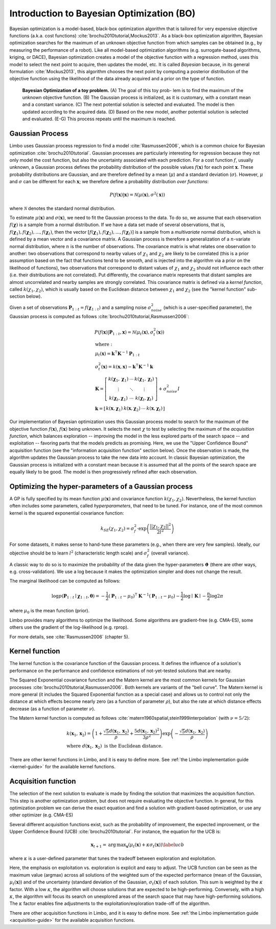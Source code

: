Introduction to Bayesian Optimization (BO)
==========================================

Bayesian optimization is a model-based, black-box optimization algorithm that is tailored for very expensive objective functions (a.k.a. cost functions) :cite:`brochu2010tutorial,Mockus2013`. As a black-box optimization algorithm, Bayesian optimization searches for the maximum of an unknown objective function from which samples can be obtained (e.g., by measuring the performance of a robot). Like all model-based optimization algorithms (e.g. surrogate-based algorithms, kriging, or DACE), Bayesian optimization creates a model of the objective function with a regression method, uses this model to select the next point to acquire, then updates the model, etc. It is called *Bayesian* because, in its general formulation :cite:`Mockus2013`, this algorithm chooses the next point by computing a posterior distribution of the objective function using the likelihood of the data already acquired and a prior on the type of function.


.. figure:: ../pics/bo_concept.png
   :alt: concept of Bayesian optimization

   **Bayesian Optimization of a toy problem.** (A) The goal of this toy prob- lem is to find the maximum of the unknown objective function. (B) The Gaussian process is initialized, as it is customary, with a constant mean and a constant variance. (C) The next potential solution is selected and evaluated. The model is then updated according to the acquired data. (D) Based on the new model, another potential solution is selected and evaluated. (E-G) This process repeats until the maximum is reached.

.. _gaussian-process:

Gaussian Process
----------------

Limbo uses Gaussian process regression to find a model :cite:`Rasmussen2006`, which is a common choice for Bayesian optimization :cite:`brochu2010tutorial`. Gaussian processes are particularly interesting for regression because they not only model the cost function, but also the uncertainty associated with each prediction. For a cost function :math:`f`, usually unknown, a Gaussian process defines the probability distribution of the possible values :math:`f(\mathbf{x})` for each point :math:`\mathbf{x}`. These probability distributions are Gaussian, and are therefore defined by a mean (:math:`\mu`) and a standard deviation (:math:`\sigma`). However, :math:`\mu` and :math:`\sigma` can be different for each :math:`\mathbf{x}`; we therefore define a probability distribution *over functions*:

.. math::
  P(f(\mathbf{x})|\mathbf{x}) = \mathcal{N}(\mu(\mathbf{x}), \sigma^2(\mathbf{x}))

where :math:`\mathcal{N}` denotes the standard normal distribution.


To estimate :math:`\mu(\mathbf{x})` and :math:`\sigma(\mathbf{x})`, we need to fit the Gaussian process to the data. To do so, we assume that each observation :math:`f(\mathbf{\chi})` is a sample from a normal distribution. If we have a data set made of several observations, that is, :math:`f(\mathbf{\chi}_1), f(\mathbf{\chi}_2), ..., f(\mathbf{\chi}_t)`, then the vector :math:`\left[f(\mathbf{\chi}_1), f(\mathbf{\chi}_2), ..., f(\mathbf{\chi}_t)\right]` is a sample from a *multivariate* normal distribution, which is defined by a mean vector and a covariance matrix. A Gaussian process is therefore a generalization of a :math:`n`-variate normal distribution, where :math:`n` is the number of observations. The covariance matrix is what relates one observation to another: two observations that correspond to nearby values of :math:`\chi_1` and :math:`\chi_2` are likely to be correlated (this is a prior assumption based on the fact that functions tend to be smooth, and is injected into the algorithm via a prior on the likelihood of functions), two observations that correspond to distant values of :math:`\chi_1` and :math:`\chi_2` should not influence each other (i.e. their distributions are not correlated). Put differently, the covariance matrix represents that distant samples are almost uncorrelated and nearby samples are strongly correlated. This covariance matrix is defined via a *kernel function*, called :math:`k(\chi_1, \chi_2)`, which is usually based on the Euclidean distance between :math:`\chi_1` and :math:`\chi_2` (see the "kernel function" sub-section below).

Given a set of observations :math:`\mathbf{P}_{1:t}=f(\mathbf{\chi}_{1:t})` and a sampling noise :math:`\sigma^2_{noise}` (which is a user-specified parameter), the Gaussian process is computed as follows :cite:`brochu2010tutorial,Rasmussen2006`:

.. math::
  \begin{gathered}
   P(f(\mathbf{x})|\mathbf{P}_{1:t},\mathbf{x}) = \mathcal{N}(\mu_{t}(\mathbf{x}), \sigma_{t}^2(\mathbf{x}))\\
  \begin{array}{l}
   \mathrm{where:}\\
   \mu_{t}(\mathbf{x})= \mathbf{k}^\intercal\mathbf{K}^{-1}\mathbf{P}_{1:t}\\
   \sigma_{t}^2(\mathbf{x})=k(\mathbf{x},\mathbf{x}) - \mathbf{k}^\intercal\mathbf{K}^{-1}\mathbf{k}\\
   \mathbf{K}=\left[ \begin{array}{ c c c}
      k(\mathbf{\chi}_1,\mathbf{\chi}_1) &\cdots & k(\mathbf{\chi}_1,\mathbf{\chi}_{t}) \\
      \vdots   &  \ddots &  \vdots  \\
      k(\mathbf{\chi}_{t},\mathbf{\chi}_1) &  \cdots &  k(\mathbf{\chi}_{t},\mathbf{\chi}_{t})\end{array} \right]
  + \sigma_{noise}^2I\\
   \mathbf{k}=\left[ \begin{array}{ c c c c }k(\mathbf{x},\mathbf{\chi}_1) & k(\mathbf{x},\mathbf{\chi}_2) & \cdots & k(\mathbf{x},\mathbf{\chi}_{t}) \end{array} \right]
   \end{array}
  \end{gathered}

Our implementation of Bayesian optimization uses this Gaussian process model to search for the maximum of the objective function :math:`f(\mathbf{x})`, :math:`f(\mathbf{x})` being unknown. It selects the next :math:`\chi` to test by selecting the maximum of the *acquisition function*, which balances exploration -- improving the model in the less explored parts of the search space -- and exploitation -- favoring parts that the models predicts as promising. Here, we use the "Upper Confidence Bound" acquisition function (see the "information acquisition function" section below). Once the observation is made, the algorithm updates the Gaussian process to take the new data into account. In classic Bayesian optimization, the Gaussian process is initialized with a constant mean because it is assumed that all the points of the search space are equally likely to be good. The model is then progressively refined after each observation.

Optimizing the hyper-parameters of a Gaussian process
------------------------------------------------------

A GP is fully specified by its mean function :math:`\mu(\mathbf{x})` and covariance function :math:`k(\chi_1, \chi_2)`. Nevertheless, the kernel function often includes some parameters, called *hyperparameters*, that need to be tuned. For instance, one of the most common kernel is the squared exponential covariance function:

.. math::

    k_{SE}(\chi_1, \chi_2) = \sigma_f^2 \cdot \exp\left( \frac{\left|\left|\chi_1, \chi_2\right|\right|^2}{2 l^2}  \right)

For some datasets, it makes sense to hand-tune these parameters (e.g., when there are very few samples). Ideally, our objective should be to learn :math:`l^2` (characteristic length scale) and :math:`\sigma_f^2` (overall variance).

A classic way to do so is to maximize the probability of the data given the hyper-parameters :math:`\mathbf{\vartheta}` (there are other ways, e.g. cross-validation). We use a log because it makes the optimization simpler and does not change the result.

The marginal likelihood can be computed as follows:

.. math::


  \log p(\mathbf{P}_{1:t}\mid\boldsymbol{\chi}_{1:t},\boldsymbol{\theta})= -\frac{1}{2}(\mathbf{P}_{1:t}-\mu_0)^\intercal\mathbf{K}^{-1}(\mathbf{P}_{1:t}-\mu_0) - \frac{1}{2}\log\mid\mathbf{K}\mid - \frac{n}{2}\log2\pi


where :math:`\mu_0` is the mean function (prior).

Limbo provides many algorithms to optimize the likelihood. Some algorithms are gradient-free (e.g. CMA-ES), some others use the gradient of the log-likelihood (e.g. rprop).

For more details, see :cite:`Rasmussen2006` (chapter 5).

.. todo:: list the optimization algorithms

.. _kernel-functions:

Kernel function
----------------

The kernel function is the covariance function of the Gaussian
process. It defines the influence of a solution's performance on the performance and confidence estimations of
not-yet-tested solutions that are nearby.

The Squared Exponential covariance function and the Matern kernel are the most common kernels for Gaussian processes :cite:`brochu2010tutorial,Rasmussen2006`. Both kernels are variants of the "bell curve". The Matern kernel is more general (it includes the Squared Exponential function as a special case) and  allows us to control not only the distance at which effects become nearly zero (as a function of parameter :math:`\rho`), but also the rate at which distance effects decrease (as a function of parameter :math:`\nu`).

The Matern kernel function is computed as follows :cite:`matern1960spatial,stein1999interpolation` (with :math:`\nu=5/2`):

.. math ::
  \begin{array}{l}
  k(\mathbf{x}_1,\mathbf{x}_2)=\left(1+ \frac{\sqrt{5}d(\mathbf{x}_1,\mathbf{x}_2)}{\rho}+\frac{5d(\mathbf{x}_1,\mathbf{x}_2)^2}{3\rho^2}\right)\exp\left(-\frac{\sqrt{5}d(\mathbf{x}_1,\mathbf{x}_2)}{\rho}\right)\\
  \textrm{where }d(\mathbf{x}_1,\mathbf{x}_2) \textrm{ is the Euclidean distance.}
  \end{array}

.. _acqui-functions:


There are other kernel functions in Limbo, and it is easy to define more. See :ref:`the Limbo implementation guide <kernel-guide>` for the available kernel functions.

Acquisition function
-------------------

The selection of the next solution to evaluate is made by
finding the solution that maximizes the acquisition function. This
step is another optimization problem, but does not require evaluating the objective function. In
general, for this optimization problem we can derive the exact
equation and find a solution with gradient-based optimization, or use any other optimizer (e.g. CMA-ES)

Several different acquisition functions exist, such as the probability
of improvement, the expected improvement, or the Upper Confidence
Bound (UCB) :cite:`brochu2010tutorial`. For instance, the
equation for the UCB is:

.. math::

  \mathbf{x}_{t+1}= \operatorname*{arg\,max}_\mathbf{x} (\mu_{t}(\mathbf{x})+ \kappa\sigma_t(\mathbf{x}))
  \label{ucb}

where :math:`\kappa` is a user-defined parameter that tunes the tradeoff between exploration and exploitation.

Here, the emphasis on exploitation vs. exploration is explicit and easy to adjust. The UCB function can be seen as the maximum value (argmax) across all solutions of the weighted sum of the expected performance (mean of the Gaussian, :math:`\mu_{t}(\mathbf{x})`) and of the uncertainty (standard deviation of the Gaussian, :math:`\sigma_t(\mathbf{x})`) of each solution. This sum is weighted by the :math:`\kappa` factor. With a low :math:`\kappa`, the algorithm will choose solutions that are expected to be high-performing. Conversely, with a high :math:`\kappa`, the algorithm will focus its search on unexplored areas of the search space that may have high-performing solutions. The
:math:`\kappa` factor enables fine adjustments to the
exploitation/exploration trade-off of the algorithm.

There are other acquisition functions in Limbo, and it is easy to define more. See :ref:`the Limbo implementation guide <acquisition-guide>` for the available acquisition functions.

.. bibliography:: refs.bib
  :style: plain
